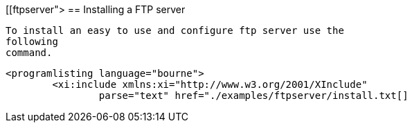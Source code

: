[[ftpserver">
== Installing a FTP server
	
		To install an easy to use and configure ftp server use the
		following
		command.
	
	
		<programlisting language="bourne">
			<xi:include xmlns:xi="http://www.w3.org/2001/XInclude"
				parse="text" href="./examples/ftpserver/install.txt[]
----
	

